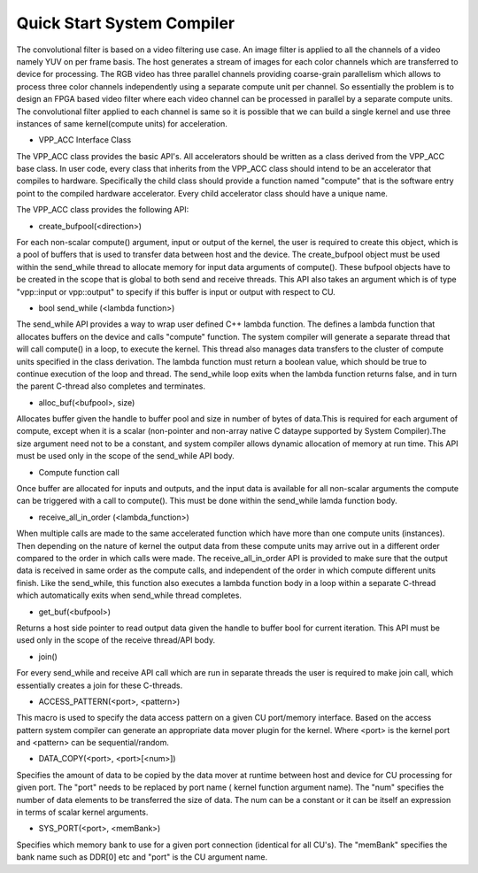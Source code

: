 Quick Start System Compiler
===========================

The convolutional filter is based on a video filtering use case. An image filter is applied to all the channels of a video namely YUV on per frame basis. The host generates a stream of images for each color channels which are transferred to device for processing. The RGB video has three parallel channels providing coarse-grain parallelism which allows to process three color channels independently using a separate compute unit per channel. So essentially the problem is to design an FPGA based video filter where each video channel can be processed in parallel by a separate compute units. The convolutional filter applied to each channel is same so it is possible that we can build a single kernel and use three instances of same kernel(compute units) for acceleration. 

- VPP_ACC Interface Class
The VPP_ACC class provides the basic API's. All accelerators should be written as a class derived from the VPP_ACC base class. In user code, every class that inherits from the VPP_ACC class should intend to be an accelerator that compiles to hardware. Specifically the child class should provide a function named "compute" that is the software entry point to the compiled hardware accelerator.  Every child accelerator class should have a unique name. 

The VPP_ACC class provides the following API:

- create_bufpool(<direction>)
For each non-scalar compute() argument, input or output of the kernel, the user is required to create this object, which is a pool of buffers that is used to transfer data between host and the device. The create_bufpool object must be used within the send_while thread to allocate memory for input data arguments of compute(). These bufpool objects have to be created in the scope that is global to both send and receive threads. This API also takes an argument which is of type "vpp::input  or vpp::output" to specify if this buffer is input or output with respect to CU.

- bool send_while (<lambda function>)
The send_while API provides a way to wrap user defined C++ lambda function. The defines a lambda function that allocates buffers on the device and calls "compute" function. The system compiler will generate a separate thread that will call compute() in a loop, to execute the kernel. This thread also manages data transfers to the cluster of compute units specified in the class derivation.  The lambda function must return a boolean value, which should be true to continue execution of the loop and thread. The send_while loop exits when the lambda function returns false, and in turn the parent C-thread also completes and terminates.

- alloc_buf(<bufpool>, size)
Allocates buffer given the handle to buffer pool and size in number of bytes of data.This is required for each argument of compute, except when it is a scalar (non-pointer and non-array native C dataype supported by System Compiler).The size argument need not to be a constant, and system compiler allows dynamic allocation of memory at run time. This API must be used only in the scope of the send_while API body.

- Compute function call
Once buffer are allocated for inputs and outputs, and the input data is available for all non-scalar arguments the compute can be triggered with a call to compute(). This must be done within the send_while lamda function body.

- receive_all_in_order (<lambda_function>)
When multiple calls are made to the same accelerated function which have more than one compute units (instances). Then depending on the nature of kernel the output data from these compute units may arrive out in a different order compared to the order in which calls were made. The receive_all_in_order API is provided to make sure that the output data is received in same order as the compute calls, and independent of the order in which compute different units finish. Like the send_while, this function also executes a lambda function body in a loop within a separate C-thread which automatically exits when send_while thread completes.

- get_buf(<bufpool>)
Returns a host side pointer to read output data given the handle to buffer bool for current iteration. This API must be used only in the scope of the receive thread/API body.

- join()
For every send_while and receive API call which are run in separate threads the user is required to make join call, which essentially creates a join for these C-threads.

- ACCESS_PATTERN(<port>, <pattern>)
This macro is used to specify the data access pattern on a given CU port/memory interface. Based on the access pattern system compiler can generate an appropriate data mover plugin for the kernel. Where <port> is the kernel port and  <pattern> can be sequential/random.

- DATA_COPY(<port>, <port>[<num>])
Specifies the amount of data to be copied by the data mover at runtime between host and device for CU processing for given port. The "port" needs to be replaced by port name ( kernel function argument name). The "num" specifies the number of data elements to be transferred the size of data. The num can be a constant or it can be itself an expression in terms of scalar kernel arguments.

- SYS_PORT(<port>, <memBank>)
Specifies which memory bank to use for a given port connection (identical for all CU's). The "memBank" specifies the bank name such as DDR[0] etc and "port" is the CU argument name.
